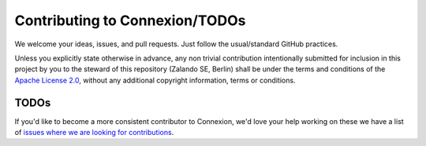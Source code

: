 Contributing to Connexion/TODOs
===============================

We welcome your ideas, issues, and pull requests. Just follow the usual/standard GitHub practices.

Unless you explicitly state otherwise in advance, any non trivial 
contribution intentionally submitted for inclusion in this project by you 
to the steward of this repository (Zalando SE, Berlin) shall be under the 
terms and conditions of the `Apache License 2.0`_, 
without any additional copyright information, terms or conditions.


TODOs
-----

If you'd like to become a more consistent contributor to Connexion, we'd love your help working on 
these we have a list of `issues where we are looking for contributions`_.

.. _issues where we are looking for contributions: https://github.com/zalando/connexion/issues?q=is%3Aissue+is%3Aopen+label%3A%22help+wanted%22
.. _Apache License 2.0: README.rst#license
